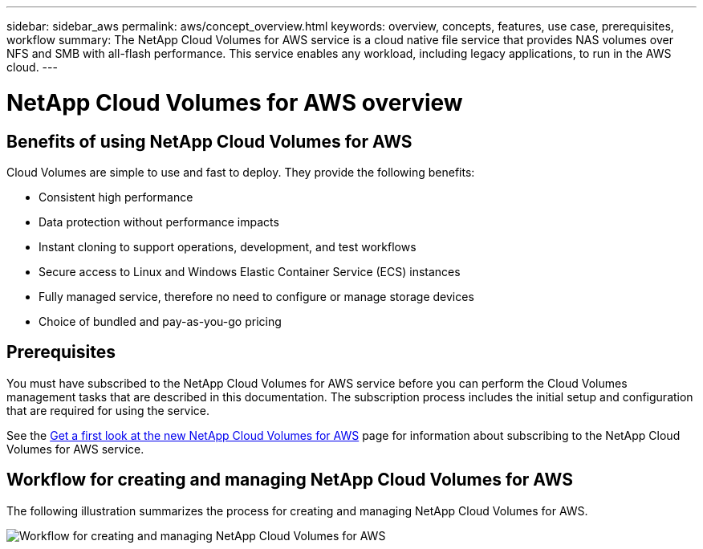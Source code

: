 ---
sidebar: sidebar_aws
permalink: aws/concept_overview.html
keywords: overview, concepts, features, use case, prerequisites, workflow
summary: The NetApp Cloud Volumes for AWS service is a cloud native file service that provides NAS volumes over NFS and SMB with all-flash performance. This service enables any workload, including legacy applications, to run in the AWS cloud. 
---

= NetApp Cloud Volumes for AWS overview
:toc: macro
:hardbreaks:
:nofooter:
:icons: font
:linkattrs:
:imagesdir: ./media/


toc::[]

== Benefits of using NetApp Cloud Volumes for AWS

Cloud Volumes are simple to use and fast to deploy. They provide the following benefits:

* Consistent high performance
* Data protection without performance impacts
* Instant cloning to support operations, development, and test workflows
* Secure access to Linux and Windows Elastic Container Service (ECS) instances
* Fully managed service, therefore no need to configure or manage storage devices
* Choice of bundled and pay-as-you-go pricing

== Prerequisites

You must have subscribed to the NetApp Cloud Volumes for AWS service before you can perform the Cloud Volumes management tasks that are described in this documentation.  The subscription process includes the initial setup and configuration that are required for using the service. 

See the https://www.netapp.com/us/forms/campaign/register-for-netapp-cloud-volumes-for-aws.aspx?hsCtaTracking=4f67614a-8c97-4c15-bd01-afa38bd31696%7C5e536b53-9371-4ce1-8e38-efda436e592e[Get a first look at the new NetApp Cloud Volumes for AWS^] page for information about subscribing to the NetApp Cloud Volumes for AWS service.  

== Workflow for creating and managing NetApp Cloud Volumes for AWS

The following illustration summarizes the process for creating and managing NetApp Cloud Volumes for AWS.

image:diagram_workflow_cloud_volumes_for_aws.png[Workflow for creating and managing NetApp Cloud Volumes for AWS]

